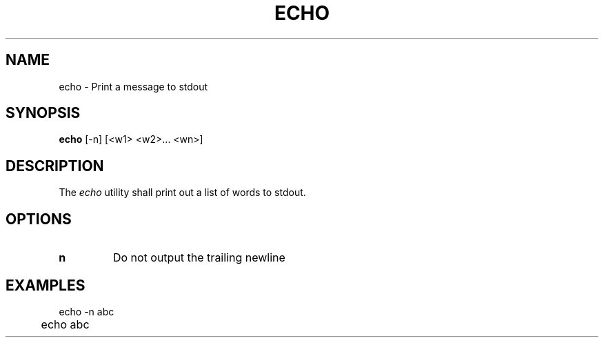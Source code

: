 .TH ECHO 1
.SH NAME
echo \- Print a message to stdout
.SH SYNOPSIS
.B echo
[-n] [<w1> <w2>... <wn>]
.SH DESCRIPTION
The
.I echo
utility shall print out a list of words to stdout.
.SH OPTIONS
.TP
.BR n
Do not output the trailing newline
.SH EXAMPLES
.EX
	echo -n abc
	echo abc
.EE
